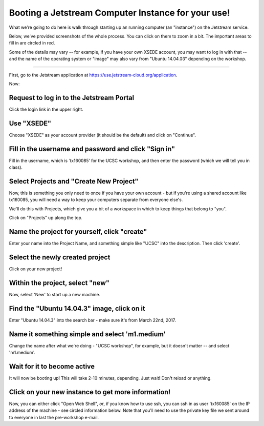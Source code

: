 ===================================================
Booting a Jetstream Computer Instance for your use!
===================================================

What we're going to do here is walk through starting up an running
computer (an "instance") on the Jetstream service.

Below, we've provided screenshots of the whole process. You can click
on them to zoom in a bit.  The important areas to fill in are circled
in red.

Some of the details may vary -- for example, if you have your own XSEDE
account, you may want to log in with that -- and the name of the operating
system or "image" may also vary from "Ubuntu 14.04.03" depending on the
workshop.

-----

First, go to the Jetstream application at https://use.jetstream-cloud.org/application.

Now:

Request to log in to the Jetstream Portal
=========================================

Click the login link in the upper right.

.. thumbnail:: images/login-1.png
   :width: 20%

Use "XSEDE"
===========

Choose "XSEDE" as your account provider (it should be the default) and click
on "Continue".
           
.. thumbnail:: images/login-2.png
   :width: 20%

Fill in the username and password and click "Sign in"
=====================================================

Fill in the username, which is 'tx160085' for the UCSC workshop,
and then enter the password (which we will tell you in class).

.. thumbnail:: images/login-3.png
   :width: 20%
           
Select Projects and "Create New Project"
========================================

Now, this is something you only need to once if you have your own
account - but if you're using a shared account like tx160085, you will
need a way to keep your computers separate from everyone else's.

We'll do this with Projects, which give you a bit of a workspace in which
to keep things that belong to "you".

Click on "Projects" up along the top.

.. thumbnail:: images/login-5.png
   :width: 20%
           
Name the project for yourself, click "create"
=============================================

Enter your name into the Project Name, and something simple like "UCSC"
into the description. Then click 'create'.

.. thumbnail:: images/login-6.png
   :width: 20%

Select the newly created project
================================

Click on your new project!

.. thumbnail:: images/login-7.png
   :width: 20%
           
Within the project, select "new"
================================

Now, select 'New' to start up a new machine.

.. thumbnail:: images/login-8.png
   :width: 20%

Find the "Ubuntu 14.04.3" image, click on it
=============================================

Enter "Ubuntu 14.04.3" into the search bar - make sure it's from
March 22nd, 2017.

.. thumbnail:: images/login-9.png
   :width: 20%
           
Name it something simple and select 'm1.medium'
==============================================

Change the name after what we're doing - "UCSC workshop", for example,
but it doesn't matter -- and select 'm1.medium'.

.. thumbnail:: images/login-10.png
   :width: 20%

Wait for it to become active
============================

It will now be booting up! This will take 2-10 minutes, depending.
Just wait! Don't reload or anything.

.. thumbnail:: images/login-11.png
   :width: 20%
           
Click on your new instance to get more information!
===================================================

Now, you can either click "Open Web Shell", *or*, if you know how to use ssh,
you can ssh in as user 'tx160085' on the IP address of the machine - see
circled information below.  Note that you'll need to use the private key
file we sent around to everyone in last the pre-workshop e-mail.

.. thumbnail:: images/login-12.png
   :width: 20%
           
